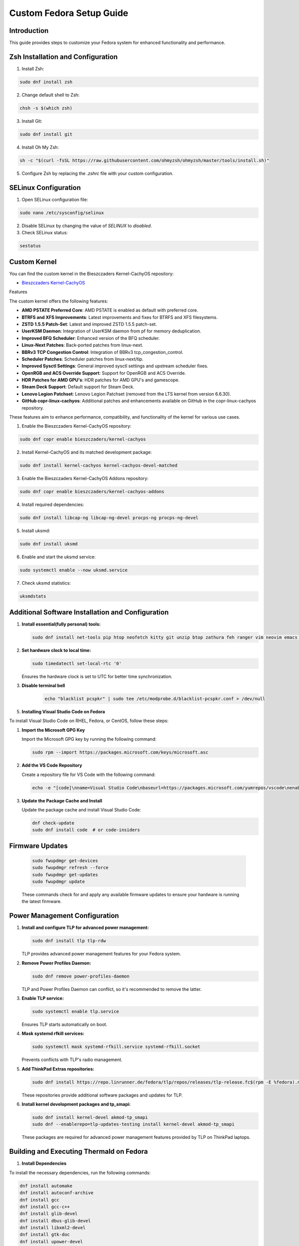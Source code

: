 Custom Fedora Setup Guide
=========================

Introduction
------------

This guide provides steps to customize your Fedora system for enhanced functionality and performance.

Zsh Installation and Configuration
-----------------------------------

1. Install Zsh:

.. code-block:: shell

    sudo dnf install zsh

2. Change default shell to Zsh:

.. code-block:: shell

    chsh -s $(which zsh)

3. Install Git:

.. code-block:: shell

    sudo dnf install git

4. Install Oh My Zsh:

.. code-block:: shell

    sh -c "$(curl -fsSL https://raw.githubusercontent.com/ohmyzsh/ohmyzsh/master/tools/install.sh)"

5. Configure Zsh by replacing the `.zshrc` file with your custom configuration.

SELinux Configuration
---------------------

1. Open SELinux configuration file:

.. code-block:: shell

    sudo nano /etc/sysconfig/selinux

2. Disable SELinux by changing the value of `SELINUX` to `disabled`.

3. Check SELinux status:

.. code-block:: shell

    sestatus
             

Custom Kernel
-------------

You can find the custom kernel in the Bieszczaders Kernel-CachyOS repository:

- `Bieszczaders Kernel-CachyOS <https://copr.fedorainfracloud.org/coprs/bieszczaders/kernel-cachyos/>`_

Features

The custom kernel offers the following features:

- **AMD PSTATE Preferred Core**: AMD PSTATE is enabled as default with preferred core.
- **BTRFS and XFS Improvements**: Latest improvements and fixes for BTRFS and XFS filesystems.
- **ZSTD 1.5.5 Patch-Set**: Latest and improved ZSTD 1.5.5 patch-set.
- **UserKSM Daemon**: Integration of UserKSM daemon from pf for memory deduplication.
- **Improved BFQ Scheduler**: Enhanced version of the BFQ scheduler.
- **Linux-Next Patches**: Back-ported patches from linux-next.
- **BBRv3 TCP Congestion Control**: Integration of BBRv3 tcp_congestion_control.
- **Scheduler Patches**: Scheduler patches from linux-next/tip.
- **Improved Sysctl Settings**: General improved sysctl settings and upstream scheduler fixes.
- **OpenRGB and ACS Override Support**: Support for OpenRGB and ACS Override.
- **HDR Patches for AMD GPU's**: HDR patches for AMD GPU's and gamescope.
- **Steam Deck Support**: Default support for Steam Deck.
- **Lenovo Legion Patchset**: Lenovo Legion Patchset (removed from the LTS kernel from version 6.6.30).
- **GitHub copr-linux-cachyos**: Additional patches and enhancements available on GitHub in the copr-linux-cachyos repository.

These features aim to enhance performance, compatibility, and functionality of the kernel for various use cases.
            
1. Enable the Bieszczaders Kernel-CachyOS repository:

.. code-block:: shell

    sudo dnf copr enable bieszczaders/kernel-cachyos

2. Install Kernel-CachyOS and its matched development package:

.. code-block:: shell

    sudo dnf install kernel-cachyos kernel-cachyos-devel-matched

3. Enable the Bieszczaders Kernel-CachyOS Addons repository:

.. code-block:: shell

    sudo dnf copr enable bieszczaders/kernel-cachyos-addons

4. Install required dependencies:

.. code-block:: shell

    sudo dnf install libcap-ng libcap-ng-devel procps-ng procps-ng-devel

5. Install uksmd:

.. code-block:: shell

    sudo dnf install uksmd

6. Enable and start the uksmd service:

.. code-block:: shell

    sudo systemctl enable --now uksmd.service

7. Check uksmd statistics:

.. code-block:: shell

    uksmdstats

Additional Software Installation and Configuration
---------------------------------------------------

1. **Install essential(fully personal) tools:**

   .. code-block:: shell

      sudo dnf install net-tools pip htop neofetch kitty git unzip btop zathura feh ranger vim neovim emacs figlet lolcat perl-Archive-Extract-lzma-IO-Uncompress-UnLzma tar xz p7zip zip gzip cpio unace network-manager-applet bluez stow sl cmus

2. **Set hardware clock to local time:**

   .. code-block:: shell

        sudo timedatectl set-local-rtc '0'

   Ensures the hardware clock is set to UTC for better time synchronization.

3. **Disable terminal bell**
    .. code-block:: shell

        echo "blacklist pcspkr" | sudo tee /etc/modprobe.d/blacklist-pcspkr.conf > /dev/null

5. **Installing Visual Studio Code on Fedora**

To install Visual Studio Code on RHEL, Fedora, or CentOS, follow these steps:

1. **Import the Microsoft GPG Key**

   Import the Microsoft GPG key by running the following command:

   .. code-block:: bash

      sudo rpm --import https://packages.microsoft.com/keys/microsoft.asc

2. **Add the VS Code Repository**

   Create a repository file for VS Code with the following command:

   .. code-block:: bash

      echo -e "[code]\nname=Visual Studio Code\nbaseurl=https://packages.microsoft.com/yumrepos/vscode\nenabled=1\ngpgcheck=1\ngpgkey=https://packages.microsoft.com/keys/microsoft.asc" | sudo tee /etc/yum.repos.d/vscode.repo > /dev/null

3. **Update the Package Cache and Install**

   Update the package cache and install Visual Studio Code:

   .. code-block:: bash

      dnf check-update
      sudo dnf install code  # or code-insiders


Firmware Updates
----------------
   .. code-block:: shell

      sudo fwupdmgr get-devices 
      sudo fwupdmgr refresh --force 
      sudo fwupdmgr get-updates 
      sudo fwupdmgr update

   These commands check for and apply any available firmware updates to ensure your hardware is running the latest firmware.

Power Management Configuration
------------------------------

1. **Install and configure TLP for advanced power management:**

   .. code-block:: shell

      sudo dnf install tlp tlp-rdw

   TLP provides advanced power management features for your Fedora system.

2. **Remove Power Profiles Daemon:**

   .. code-block:: shell

      sudo dnf remove power-profiles-daemon

   TLP and Power Profiles Daemon can conflict, so it's recommended to remove the latter.

3. **Enable TLP service:**

   .. code-block:: shell

      sudo systemctl enable tlp.service

   Ensures TLP starts automatically on boot.

4. **Mask systemd rfkill services:**

   .. code-block:: shell

      sudo systemctl mask systemd-rfkill.service systemd-rfkill.socket

   Prevents conflicts with TLP's radio management.

5. **Add ThinkPad Extras repositories:**

   .. code-block:: shell

      sudo dnf install https://repo.linrunner.de/fedora/tlp/repos/releases/tlp-release.fc$(rpm -E %fedora).noarch.rpm

   These repositories provide additional software packages and updates for TLP.

6. **Install kernel development packages and tp_smapi:**

   .. code-block:: shell

      sudo dnf install kernel-devel akmod-tp_smapi
      sudo dnf --enablerepo=tlp-updates-testing install kernel-devel akmod-tp_smapi

   These packages are required for advanced power management features provided by TLP on ThinkPad laptops.

Building and Executing Thermald on Fedora
-----------------------------------------

1. **Install Dependencies**


To install the necessary dependencies, run the following commands:

.. code-block:: bash

    dnf install automake
    dnf install autoconf-archive
    dnf install gcc
    dnf install gcc-c++
    dnf install glib-devel
    dnf install dbus-glib-devel
    dnf install libxml2-devel
    dnf install gtk-doc
    dnf install upower-devel
    dnf install libevdev-devel

2. **Build Thermald**

Clone the repository and build the project:

.. code-block:: bash

    git clone https://github.com/intel/thermal_daemon
    cd thermal_daemon
    ./autogen.sh prefix=/
    make
    sudo make install

The `prefix` value depends on the distribution version. It can be "/" or "/usr". 
Check the existing path of the thermald install, if present, to update and add the appropriate prefix.

3. **Manage Thermald Service**


To enable the thermald service:

.. code-block:: bash

    sudo systemctl enable thermald.service
    sudo systemctl start thermald.service

To get the status of the thermald service:

.. code-block:: bash

    sudo systemctl status thermald.service

To stop the thermald service:

.. code-block:: bash

    sudo systemctl stop thermald.service

-----------------------
How to Make KDE Faster
-----------------------

This document provides steps to optimize KDE's performance by configuring Baloo, desktop effects, background services, Plasma search, general behavior animation speed, and user feedback settings.

Baloo Configuration
--------------------

Baloo is KDE's file indexing and search service. Disabling or optimizing it can improve performance.

1. **Disable Baloo:**

   To disable Baloo, run the following command in the terminal:

   .. code-block:: bash

      balooctl6 disable

2. **Optimize Baloo:**

   If you prefer to keep Baloo enabled but want to optimize its performance, you can exclude certain file types and directories from being indexed. Edit the Baloo configuration file:

   .. code-block:: bash

      kate ~/.config/baloofilerc

disabling Akonadi
-----------------
    Run `akonadictl stop` to stop currently running server
    Edit `/$HOME/.config/akonadi/akonadiserverrc` and change `true` to `false` in the line that has `StartServer=true`

Desktop Effects
-----------------

Disabling or reducing desktop effects can significantly speed up KDE.

1. **Access Desktop Effects:**

   Open System Settings and navigate to ``Workspace`` > ``Desktop Behavior`` > ``Desktop Effects``.

2. **Disable Unnecessary Effects:**

   Uncheck effects that you don't need, such as ``Blur``, ``Fade``, and ``Sliding Popups``.

Background Services
---------------------

Disabling unnecessary background services can free up system resources.

1. **Access Background Services:**

   Open System Settings and navigate to ``Startup and Shutdown`` > ``Background Services``.

2. **Disable Unnecessary Services:**

   Review the list of services and disable those that are not needed. For example, ``Hot New Stuff`` and ``Plasma Search`` services may be unnecessary for some users.

Plasma Search
---------------

Configuring Plasma Search to index fewer items can improve performance.

1. **Access Plasma Search:**

   Open System Settings and navigate to ``Workspace`` > ``Search`` > ``Plasma Search``.

2. **Configure Search:**

   Uncheck the categories and types of files you don't need indexed. This can reduce the overhead of the search indexing process.

General Behavior Animation Speed
----------------------------------

Reducing or disabling animations can make the desktop feel more responsive.

1. **Access General Behavior Settings:**

   Open System Settings and navigate to ``Workspace`` > ``Desktop Behavior`` > ``General Behavior``.

2. **Set Animation Speed:**

   Change the ``Animation speed`` to ``Instant`` to disable animations or select a faster option.

User Feedback
---------------

Disabling user feedback can reduce background processing.

1. **Access User Feedback Settings:**

   Open System Settings and navigate to ``Workspace`` > ``KDE`` > ``User Feedback``.

2. **Disable User Feedback:**

   Set the ``User Feedback`` level to ``None``.

By following these steps, you can optimize KDE's performance and enjoy a faster, more responsive desktop environment.
